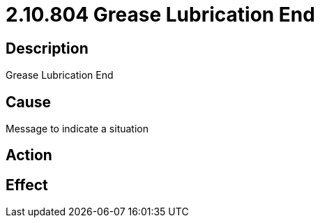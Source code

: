 = 2.10.804 Grease Lubrication End
:imagesdir: img

== Description

Grease Lubrication End

== Cause

Message to indicate a situation 
 

== Action
 
 

== Effect 
 


